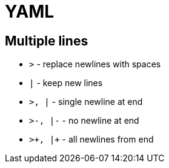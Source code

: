 = YAML

== Multiple lines

* `>` - replace newlines with spaces
* `|` - keep new lines

* `>, |` - single newline at end
* `>-, |-` - no newline at end
* `>\+, |+` - all newlines from end
